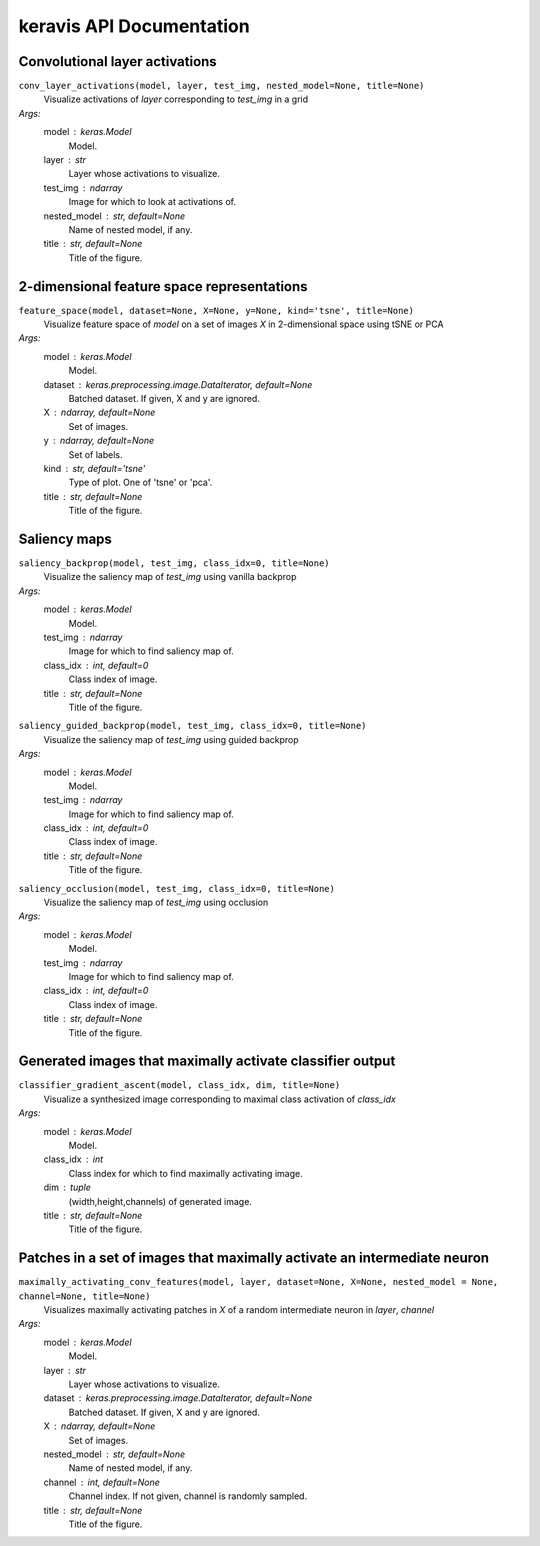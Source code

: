 keravis API Documentation
=========================

Convolutional layer activations
*******************************

``conv_layer_activations(model, layer, test_img, nested_model=None, title=None)``
 Visualize activations of `layer` corresponding to `test_img` in a grid
*Args:*
    model : keras.Model
        Model.
    layer : str
        Layer whose activations to visualize.
    test_img : ndarray
        Image for which to look at activations of.
    nested_model : str, default=None
        Name of nested model, if any.
    title : str, default=None
        Title of the figure.

2-dimensional feature space representations
*******************************************

``feature_space(model, dataset=None, X=None, y=None, kind='tsne', title=None)``
 Visualize feature space of `model` on a set of images `X` in 2-dimensional space using tSNE or PCA
*Args:*
    model : keras.Model
        Model.
    dataset : keras.preprocessing.image.DataIterator, default=None
        Batched dataset.
        If given, X and y are ignored.
    X : ndarray, default=None
        Set of images.
    y : ndarray, default=None
        Set of labels.
    kind : str, default='tsne'
        Type of plot. One of 'tsne' or 'pca'.
    title : str, default=None
        Title of the figure.

Saliency maps
*************

``saliency_backprop(model, test_img, class_idx=0, title=None)``
 Visualize the saliency map of `test_img` using vanilla backprop
*Args:*
    model : keras.Model
        Model.
    test_img : ndarray
        Image for which to find saliency map of.
    class_idx : int, default=0
        Class index of image.
    title : str, default=None
        Title of the figure.

``saliency_guided_backprop(model, test_img, class_idx=0, title=None)``
 Visualize the saliency map of `test_img` using guided backprop
*Args:*
    model : keras.Model
        Model.
    test_img : ndarray
        Image for which to find saliency map of.
    class_idx : int, default=0
        Class index of image.
    title : str, default=None
        Title of the figure.

``saliency_occlusion(model, test_img, class_idx=0, title=None)``
 Visualize the saliency map of `test_img` using occlusion
*Args:*
    model : keras.Model
        Model.
    test_img : ndarray
        Image for which to find saliency map of.
    class_idx : int, default=0
        Class index of image.
    title : str, default=None
        Title of the figure.

Generated images that maximally activate classifier output
**********************************************************

``classifier_gradient_ascent(model, class_idx, dim, title=None)``
 Visualize a synthesized image corresponding to maximal class activation of `class_idx`
*Args:*
    model : keras.Model
        Model.
    class_idx : int
        Class index for which to find maximally activating image.
    dim : tuple
        (width,height,channels) of generated image.
    title : str, default=None
        Title of the figure.

Patches in a set of images that maximally activate an intermediate neuron
*************************************************************************

``maximally_activating_conv_features(model, layer, dataset=None, X=None, nested_model = None, channel=None, title=None)``
 Visualizes maximally activating patches in `X` of a random intermediate neuron in `layer`, `channel`
*Args:*
    model : keras.Model
        Model.
    layer : str
        Layer whose activations to visualize.
    dataset : keras.preprocessing.image.DataIterator, default=None
        Batched dataset.
        If given, X and y are ignored.
    X : ndarray, default=None
        Set of images.
    nested_model : str, default=None
        Name of nested model, if any.
    channel : int, default=None
        Channel index. 
        If not given, channel is randomly sampled.
    title : str, default=None
        Title of the figure.